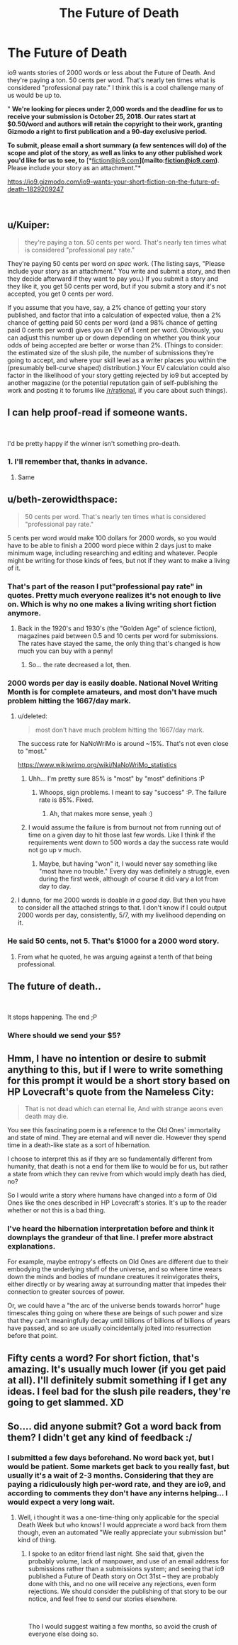 #+TITLE: The Future of Death

* The Future of Death
:PROPERTIES:
:Author: embrodski
:Score: 61
:DateUnix: 1538249869.0
:DateShort: 2018-Sep-29
:END:
io9 wants stories of 2000 words or less about the Future of Death. And they're paying a ton. 50 cents per word. That's nearly ten times what is considered "professional pay rate." I think this is a cool challenge many of us would be up to.

" *We're looking for pieces under 2,000 words and the deadline for us to receive your submission is October 25, 2018. Our rates start at $0.50/word and authors will retain the copyright to their work, granting Gizmodo a right to first publication and a 90-day exclusive period.*

*To submit, please email a short summary (a few sentences will do) of the scope and plot of the story, as well as links to any other published work you'd like for us to see, to* [*[[mailto:fiction@io9.com][fiction@io9.com]]*](mailto:[[mailto:fiction@io9.com][fiction@io9.com]])*. Please include your story as an attachment."*

[[https://io9.gizmodo.com/io9-wants-your-short-fiction-on-the-future-of-death-1829209247]]

​


** u/Kuiper:
#+begin_quote
  they're paying a ton. 50 cents per word. That's nearly ten times what is considered "professional pay rate."
#+end_quote

They're paying 50 cents per word /on spec work./ (The listing says, "Please include your story as an attachment." You write and submit a story, and then they decide afterward if they want to pay you.) If you submit a story and they like it, you get 50 cents per word, but if you submit a story and it's not accepted, you get 0 cents per word.

If you assume that you have, say, a 2% chance of getting your story published, and factor that into a calculation of expected value, then a 2% chance of getting paid 50 cents per word (and a 98% chance of getting paid 0 cents per word) gives you an EV of 1 cent per word. Obviously, you can adjust this number up or down depending on whether you think your odds of being accepted are better or worse than 2%. (Things to consider: the estimated size of the slush pile, the number of submissions they're going to accept, and where your skill level as a writer places you within the (presumably bell-curve shaped) distribution.) Your EV calculation could also factor in the likelihood of your story getting rejected by io9 but accepted by another magazine (or the potential reputation gain of self-publishing the work and posting it to forums like [[/r/rational]], if you care about such things).
:PROPERTIES:
:Author: Kuiper
:Score: 45
:DateUnix: 1538272000.0
:DateShort: 2018-Sep-30
:END:


** I can help proof-read if someone wants.

​

I'd be pretty happy if the winner isn't something pro-death.
:PROPERTIES:
:Author: chlorinecrown
:Score: 10
:DateUnix: 1538307902.0
:DateShort: 2018-Sep-30
:END:

*** 1. I'll remember that, thanks in advance.

2. Same
:PROPERTIES:
:Author: zpinnis
:Score: 3
:DateUnix: 1538319124.0
:DateShort: 2018-Sep-30
:END:


** u/beth-zerowidthspace:
#+begin_quote
  50 cents per word. That's nearly ten times what is considered "professional pay rate."
#+end_quote

5 cents per word would make 100 dollars for 2000 words, so you would have to be able to finish a 2000 word piece within 2 days just to make minimum wage, including researching and editing and whatever. People might be writing for those kinds of fees, but not if they want to make a living of it.
:PROPERTIES:
:Author: beth-zerowidthspace
:Score: 13
:DateUnix: 1538255630.0
:DateShort: 2018-Sep-30
:END:

*** That's part of the reason I put"professional pay rate" in quotes. Pretty much everyone realizes it's not enough to live on. Which is why no one makes a living writing short fiction anymore.
:PROPERTIES:
:Author: embrodski
:Score: 17
:DateUnix: 1538259434.0
:DateShort: 2018-Sep-30
:END:

**** Back in the 1920's and 1930's (the "Golden Age" of science fiction), magazines paid between 0.5 and 10 cents per word for submissions. The rates have stayed the same, the only thing that's changed is how much you can buy with a penny!
:PROPERTIES:
:Author: Kuiper
:Score: 11
:DateUnix: 1538272248.0
:DateShort: 2018-Sep-30
:END:

***** So... the rate decreased a lot, then.
:PROPERTIES:
:Author: nicholaslaux
:Score: 5
:DateUnix: 1538350547.0
:DateShort: 2018-Oct-01
:END:


*** 2000 words per day is easily doable. National Novel Writing Month is for complete amateurs, and most don't have much problem hitting the 1667/day mark.
:PROPERTIES:
:Author: alexanderwales
:Score: 18
:DateUnix: 1538256434.0
:DateShort: 2018-Sep-30
:END:

**** u/deleted:
#+begin_quote
  most don't have much problem hitting the 1667/day mark.
#+end_quote

The success rate for NaNoWriMo is around ~15%. That's not even close to "most."

[[https://www.wikiwrimo.org/wiki/NaNoWriMo_statistics]]
:PROPERTIES:
:Score: 11
:DateUnix: 1538297528.0
:DateShort: 2018-Sep-30
:END:

***** Uhh... I'm pretty sure 85% is "most" by "most" definitions :P
:PROPERTIES:
:Author: DaystarEld
:Score: 4
:DateUnix: 1538298451.0
:DateShort: 2018-Sep-30
:END:

****** Whoops, sign problems. I meant to say "success" :P. The failure rate is 85%. Fixed.
:PROPERTIES:
:Score: 9
:DateUnix: 1538298762.0
:DateShort: 2018-Sep-30
:END:

******* Ah, that makes more sense, yeah :)
:PROPERTIES:
:Author: DaystarEld
:Score: 2
:DateUnix: 1538298924.0
:DateShort: 2018-Sep-30
:END:


***** I would assume the failure is from burnout not from running out of time on a given day to hit those last few words. Like I think if the requirements went down to 500 words a day the success rate would not go up v much.
:PROPERTIES:
:Author: xThoth19x
:Score: 3
:DateUnix: 1538329002.0
:DateShort: 2018-Sep-30
:END:

****** Maybe, but having "won" it, I would never say something like "most have no trouble." Every day was definitely a struggle, even during the first week, although of course it did vary a lot from day to day.
:PROPERTIES:
:Score: 2
:DateUnix: 1538330119.0
:DateShort: 2018-Sep-30
:END:


**** I dunno, for me 2000 words is doable /in a good day/. But then you have to consider all the attached strings to that. I don't know if I could output 2000 words per day, consistently, 5/7, with my livelihood depending on it.
:PROPERTIES:
:Author: SimoneNonvelodico
:Score: 3
:DateUnix: 1538305666.0
:DateShort: 2018-Sep-30
:END:


*** He said 50 cents, not 5. That's $1000 for a 2000 word story.
:PROPERTIES:
:Author: Watchful1
:Score: 5
:DateUnix: 1538256016.0
:DateShort: 2018-Sep-30
:END:

**** From what he quoted, he was arguing against a tenth of that being professional.
:PROPERTIES:
:Author: Gurkenglas
:Score: 11
:DateUnix: 1538256521.0
:DateShort: 2018-Sep-30
:END:


** The future of death..

​

It stops happening. The end ;P
:PROPERTIES:
:Author: fassina2
:Score: 7
:DateUnix: 1538304933.0
:DateShort: 2018-Sep-30
:END:

*** Where should we send your $5?
:PROPERTIES:
:Author: Nimelennar
:Score: 5
:DateUnix: 1538342035.0
:DateShort: 2018-Oct-01
:END:


** Hmm, I have no intention or desire to submit anything to this, but if I were to write something for this prompt it would be a short story based on HP Lovecraft's quote from the Nameless City:

#+begin_quote
  That is not dead which can eternal lie, And with strange aeons even death may die.
#+end_quote

You see this fascinating poem is a reference to the Old Ones' immortality and state of mind. They are eternal and will never die. However they spend time in a death-like state as a sort of hibernation.

I choose to interpret this as if they are so fundamentally different from humanity, that death is not a end for them like to would be for us, but rather a state from which they can revive from which would imply death has died, no?

So I would write a story where humans have changed into a form of Old Ones like the ones described in HP Lovecraft's stories. It's up to the reader whether or not this is a bad thing.
:PROPERTIES:
:Author: xamueljones
:Score: 3
:DateUnix: 1538355530.0
:DateShort: 2018-Oct-01
:END:

*** I've heard the hibernation interpretation before and think it downplays the grandeur of that line. I prefer more abstract explanations.

For example, maybe entropy's effects on Old Ones are different due to their embodying the underlying stuff of the universe, and so where time wears down the minds and bodies of mundane creatures it reinvigorates theirs, either directly or by wearing away at surrounding matter that impedes their connection to greater sources of power.

Or, we could have a "the arc of the universe bends towards horror" huge timescales thing going on where these are beings of such power and size that they can't meaningfully decay until billions of billions of billions of years have passed, and so are usually coincidentally jolted into resurrection before that point.
:PROPERTIES:
:Author: hyphenomicon
:Score: 2
:DateUnix: 1538361119.0
:DateShort: 2018-Oct-01
:END:


** Fifty cents a word? For short fiction, that's amazing. It's usually much lower (if you get paid at all). I'll definitely submit something if I get any ideas. I feel bad for the slush pile readers, they're going to get slammed. XD
:PROPERTIES:
:Author: Ms_CIA
:Score: 3
:DateUnix: 1538361412.0
:DateShort: 2018-Oct-01
:END:


** So.... did anyone submit? Got a word back from them? I didn't get any kind of feedback :/
:PROPERTIES:
:Author: knasos
:Score: 1
:DateUnix: 1541176939.0
:DateShort: 2018-Nov-02
:END:

*** I submitted a few days beforehand. No word back yet, but I would be patient. Some markets get back to you really fast, but usually it's a wait of 2-3 months. Considering that they are paying a ridiculously high per-word rate, and they are io9, and according to comments they don't have any interns helping... I would expect a very long wait.
:PROPERTIES:
:Author: embrodski
:Score: 1
:DateUnix: 1541449462.0
:DateShort: 2018-Nov-05
:END:

**** Well, i thought it was a one-time-thing only applicable for the special Death Week but who knows! I would appreciate a word back from them though, even an automated "We really appreciate your submission but" kind of thing.
:PROPERTIES:
:Author: knasos
:Score: 1
:DateUnix: 1541501016.0
:DateShort: 2018-Nov-06
:END:

***** I spoke to an editor friend last night. She said that, given the probably volume, lack of manpower, and use of an email address for submissions rather than a submissions system; and seeing that io9 published a Future of Death story on Oct 31st -- they are probably done with this, and no one will receive any rejections, even form rejections. We should consider the publishing of that story to be our notice, and feel free to send our stories elsewhere.

​

Tho I would suggest waiting a few months, so avoid the crush of everyone else doing so.
:PROPERTIES:
:Author: embrodski
:Score: 2
:DateUnix: 1541626424.0
:DateShort: 2018-Nov-08
:END:
